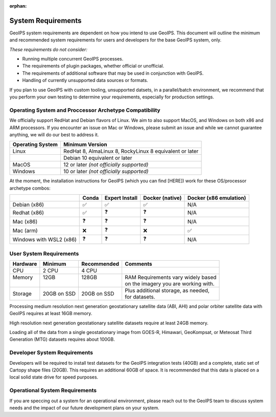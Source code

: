 :orphan:

.. dropdown:: Distribution Statement

 | # # # This source code is protected under the license referenced at
 | # # # https://github.com/NRLMMD-GEOIPS.

System Requirements
===================

GeoIPS system requirements are dependent on how you intend to use
GeoIPS. This document will outline the minimum and recommended system
requirements for users and developers for the base GeoIPS system, only.

*These requirements do not consider:*

- Running multiple concurrent GeoIPS processes.
- The requirements of plugin packages, whether official or unofficial.
- The requirements of additional software that may be used in conjunction with
  GeoIPS.
- Handling of currently unsupported data sources or formats.

If you plan to use GeoIPS with custom tooling, unsupported datsets, in a
parallel/batch environment, we recommend that you perform your own testing to
determine your requirements, especially for production settings.

Operating System and Proccessor Archetype Compatibility
-------------------------------------------------------

We officially support RedHat and Debian flavors of Linux. We aim to also support MacOS, and Windows on
both x86 and ARM processors. If you encounter an issue on Mac or Windows,
please submit an issue and while we cannot guarantee anything, we will do our best to address it.

+------------------+---------------------------------------------------------+
| Operating System | Minimum Version                                         |
+==================+=========================================================+
| Linux            | RedHat 8, AlmaLinux 8, RockyLinux 8 equivalent or later |
+------------------+---------------------------------------------------------+
|                  | Debian 10 equivalent or later                           |
+------------------+---------------------------------------------------------+
| MacOS            | 12 or later *(not officially supported)*                |
+------------------+---------------------------------------------------------+
| Windows          | 10 or later *(not officially supported)*                |
+------------------+---------------------------------------------------------+

At the moment, the installation instructions for GeoIPS (which you can find [HERE])
work for these OS/processor archetype combos:

+---------------------------+--------------------+--------------------+--------------------+------------------------+
|                           | Conda              | Expert Install     | Docker (native)    | Docker (x86 emulation) |
+===========================+====================+====================+====================+========================+
| Debian (x86)              | ✅                 | ✅                 | ✅                 | N/A                    |
+---------------------------+--------------------+--------------------+--------------------+------------------------+
| Redhat (x86)              | ✅                 | ❓                 | ❓                 | N/A                    |
+---------------------------+--------------------+--------------------+--------------------+------------------------+
| Mac (x86)                 | ❓                 | ❓                 | ❓                 | N/A                    |
+---------------------------+--------------------+--------------------+--------------------+------------------------+
| Mac (arm)                 | ❌                 | ❓                 | ❌                 | ✅                     |
+---------------------------+--------------------+--------------------+--------------------+------------------------+
| Windows with WSL2 (x86)   | ❓                 | ❓                 | ❓                 | N/A                    |
+---------------------------+--------------------+--------------------+--------------------+------------------------+

User System Requirements
------------------------

+----------+-------------+-------------+--------------------------------------+
| Hardware | Minimum     | Recommended | Comments                             |
+==========+=============+=============+======================================+
| CPU      | 2 CPU       | 4 CPU       |                                      |
+----------+-------------+-------------+--------------------------------------+
|| Memory  || 12GB       || 128GB      || RAM Requirements vary widely based  |
||         ||            ||            || on the imagery you are working with.|
+----------+-------------+-------------+--------------------------------------+
| Storage  | 20GB on SSD | 20GB on SSD || Plus additional storage, as needed, |
|          |             |             || for datasets.                       |
+----------+-------------+-------------+--------------------------------------+

Processing medium resolution next generation geostationary satellite data
(ABI, AHI) and polar orbiter satellite data with GeoIPS
requires at least 16GB memory.

High resolution next generation geostationary satellite datasets
require at least 24GB memory.

Loading all of the data from a single geostationary image from
GOES-R, Himawari, GeoKompsat, or Meteosat Third Generation (MTG)
datasets requires about 100GB.

Developer System Requirements
-----------------------------

Developers will be required to install test datasets for the GeoIPS integration
tests (40GB) and a complete, static set of Cartopy shape files (20GB). This requires
an additional 60GB of space. It is recommended that this data is placed on a local
solid state drive for speed purposes.

Operational System Requirements
-------------------------------
If you are speccing out a system for an operational environment, please reach
out to the GeoIPS team to discuss system needs and the impact of our future
development plans on your system.
